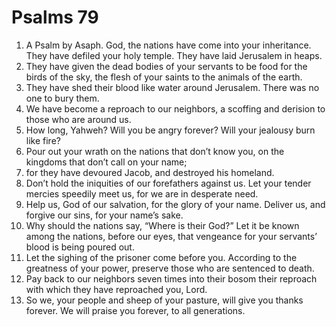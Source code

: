 ﻿
* Psalms 79
1. A Psalm by Asaph. God, the nations have come into your inheritance. They have defiled your holy temple. They have laid Jerusalem in heaps. 
2. They have given the dead bodies of your servants to be food for the birds of the sky, the flesh of your saints to the animals of the earth. 
3. They have shed their blood like water around Jerusalem. There was no one to bury them. 
4. We have become a reproach to our neighbors, a scoffing and derision to those who are around us. 
5. How long, Yahweh? Will you be angry forever? Will your jealousy burn like fire? 
6. Pour out your wrath on the nations that don’t know you, on the kingdoms that don’t call on your name; 
7. for they have devoured Jacob, and destroyed his homeland. 
8. Don’t hold the iniquities of our forefathers against us. Let your tender mercies speedily meet us, for we are in desperate need. 
9. Help us, God of our salvation, for the glory of your name. Deliver us, and forgive our sins, for your name’s sake. 
10. Why should the nations say, “Where is their God?” Let it be known among the nations, before our eyes, that vengeance for your servants’ blood is being poured out. 
11. Let the sighing of the prisoner come before you. According to the greatness of your power, preserve those who are sentenced to death. 
12. Pay back to our neighbors seven times into their bosom their reproach with which they have reproached you, Lord. 
13. So we, your people and sheep of your pasture, will give you thanks forever. We will praise you forever, to all generations. 
